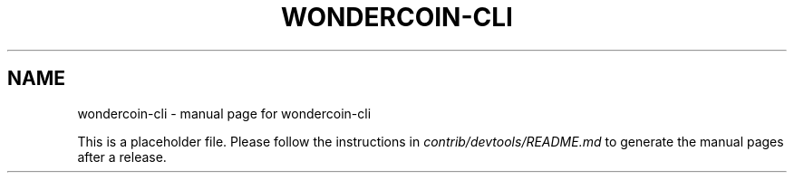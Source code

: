 .TH WONDERCOIN-CLI "1"
.SH NAME
wondercoin-cli \- manual page for wondercoin-cli

This is a placeholder file. Please follow the instructions in \fIcontrib/devtools/README.md\fR to generate the manual pages after a release.
